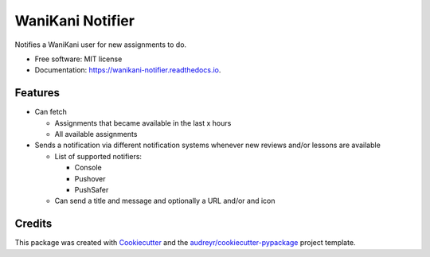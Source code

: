 =================
WaniKani Notifier
=================


.. image:: https://img.shields.io/pypi/v/wanikani_notifier.svg
        :target: https://pypi.python.org/pypi/wanikani_notifier

.. image:: https://readthedocs.org/projects/wanikani-notifier/badge/?version=latest
        :target: https://wanikani-notifier.readthedocs.io/en/latest/?version=latest
        :alt: Documentation Status




Notifies a WaniKani user for new assignments to do.


* Free software: MIT license
* Documentation: https://wanikani-notifier.readthedocs.io.


Features
--------

* Can fetch

  * Assignments that became available in the last x hours
  * All available assignments

* Sends a notification via different notification systems whenever new reviews and/or lessons are available

  * List of supported notifiers:

    * Console
    * Pushover
    * PushSafer

  * Can send a title and message and optionally a URL and/or and icon


Credits
-------

This package was created with Cookiecutter_ and the `audreyr/cookiecutter-pypackage`_ project template.

.. _Cookiecutter: https://github.com/audreyr/cookiecutter
.. _`audreyr/cookiecutter-pypackage`: https://github.com/audreyr/cookiecutter-pypackage
